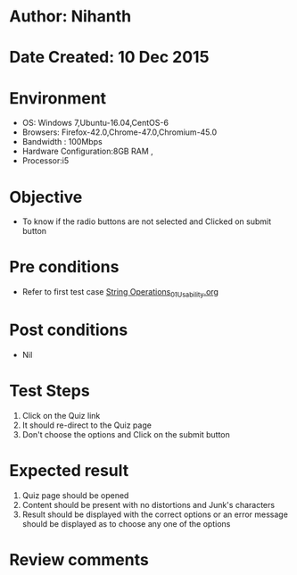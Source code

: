 * Author: Nihanth
* Date Created: 10 Dec 2015
* Environment
  - OS: Windows 7,Ubuntu-16.04,CentOS-6
  - Browsers: Firefox-42.0,Chrome-47.0,Chromium-45.0
  - Bandwidth : 100Mbps
  - Hardware Configuration:8GB RAM , 
  - Processor:i5

* Objective
  - To know if the radio buttons are not selected and Clicked on submit button

* Pre conditions
  - Refer to first test case [[https://github.com/Virtual-Labs/problem-solving-iiith/blob/master/test-cases/integration_test-cases/String Operations/String Operations_01_Usability.org][String Operations_01_Usability.org]]

* Post conditions
   - Nil
* Test Steps
  1. Click on the Quiz link 
  2. It should re-direct to the Quiz page
  3. Don't choose the options and Click on the submit button

* Expected result
  1. Quiz page should be opened
  2. Content should be present with no distortions and Junk's characters
  3. Result should be displayed with the correct options or an error message should be displayed as to choose any one of the options

* Review comments


